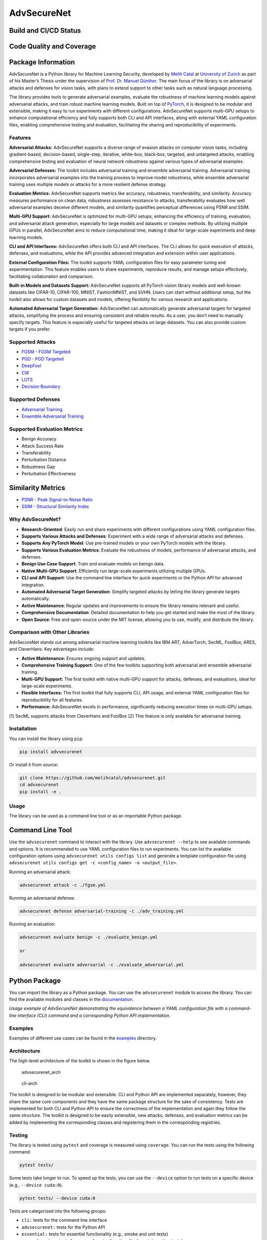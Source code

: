 AdvSecureNet
============

Build and CI/CD Status
~~~~~~~~~~~~~~~~~~~~~~~~~
|Unit Tests and Style
Checks| |Build and Deploy Sphinx Documentation| |Upload Python Package|

Code Quality and Coverage
~~~~~~~~~~~~~~~~~~~~~~~~~
|Quality Gate Status| |Bugs| |Code Smells| |Coverage| |Duplicated Lines
(%)| |Lines of Code| |Reliability Rating| |Security Rating| |Technical
Debt| |Maintainability Rating| |Vulnerabilities| 

Package Information
~~~~~~~~~~~~~~~~~~~~~~~~~
|Code Style: Black| |pypi| |gitflow|


.. raw:: html

   <p align="center">

.. raw:: html

   </p>

AdvSecureNet is a Python library for Machine Learning Security,
developed by `Melih Catal <https://github.com/melihcatal>`__ at
`University of Zurich <https://www.uzh.ch/en.html>`__ as part of his
Master’s Thesis under the supervision of `Prof. Dr. Manuel
Günther <https://www.ifi.uzh.ch/en/aiml/people/guenther.html>`__. The
main focus of the library is on adversarial attacks and defenses for
vision tasks, with plans to extend support to other tasks such as
natural language processing.

The library provides tools to generate adversarial examples, evaluate
the robustness of machine learning models against adversarial attacks,
and train robust machine learning models. Built on top of
`PyTorch <https://pytorch.org/>`__, it is designed to be modular and
extensible, making it easy to run experiments with different
configurations. AdvSecureNet supports multi-GPU setups to enhance
computational efficiency and fully supports both CLI and API interfaces,
along with external YAML configuration files, enabling comprehensive
testing and evaluation, facilitating the sharing and reproducibility of
experiments.


Features
--------

**Adversarial Attacks:** AdvSecureNet supports a diverse range of
evasion attacks on computer vision tasks, including gradient-based,
decision-based, single-step, iterative, white-box, black-box, targeted,
and untargeted attacks, enabling comprehensive testing and evaluation of
neural network robustness against various types of adversarial examples.

**Adversarial Defenses:** The toolkit includes adversarial training and
ensemble adversarial training. Adversarial training incorporates
adversarial examples into the training process to improve model
robustness, while ensemble adversarial training uses multiple models or
attacks for a more resilient defense strategy.

**Evaluation Metrics:** AdvSecureNet supports metrics like accuracy,
robustness, transferability, and similarity. Accuracy measures
performance on clean data, robustness assesses resistance to attacks,
transferability evaluates how well adversarial examples deceive
different models, and similarity quantifies perceptual differences using
PSNR and SSIM.

**Multi-GPU Support:** AdvSecureNet is optimized for multi-GPU setups,
enhancing the efficiency of training, evaluation, and adversarial attack
generation, especially for large models and datasets or complex methods.
By utilizing multiple GPUs in parallel, AdvSecureNet aims to reduce
computational time, making it ideal for large-scale experiments and deep
learning models.

**CLI and API Interfaces:** AdvSecureNet offers both CLI and API
interfaces. The CLI allows for quick execution of attacks, defenses, and
evaluations, while the API provides advanced integration and extension
within user applications.

**External Configuration Files:** The toolkit supports YAML
configuration files for easy parameter tuning and experimentation. This
feature enables users to share experiments, reproduce results, and
manage setups effectively, facilitating collaboration and comparison.

**Built-in Models and Datasets Support:** AdvSecureNet supports all
PyTorch vision library models and well-known datasets like CIFAR-10,
CIFAR-100, MNIST, FashionMNIST, and SVHN. Users can start without
additional setup, but the toolkit also allows for custom datasets and
models, offering flexibility for various research and applications.

**Automated Adversarial Target Generation:** AdvSecureNet can
automatically generate adversarial targets for targeted attacks,
simplifying the process and ensuring consistent and reliable results. As
a user, you don’t need to manually specify targets. This feature is
especially useful for targeted attacks on large datasets. You can also
provide custom targets if you prefer.

Supported Attacks
-----------------

-  `FGSM - FGSM Targeted <https://arxiv.org/abs/1412.6572>`__
-  `PGD - PGD Targeted <https://arxiv.org/abs/1706.06083>`__
-  `DeepFool <https://arxiv.org/abs/1511.04599>`__
-  `CW <https://arxiv.org/abs/1608.04644>`__
-  `LOTS <https://arxiv.org/abs/1611.06179>`__
-  `Decision Boundary <https://arxiv.org/abs/1712.04248>`__

Supported Defenses
------------------

-  `Adversarial Training <https://arxiv.org/abs/1412.6572>`__
-  `Ensemble Adversarial Training <https://arxiv.org/abs/1705.07204>`__

Supported Evaluation Metrics
----------------------------

-  Benign Accuracy
-  Attack Success Rate
-  Transferability
-  Perturbation Distance
-  Robustness Gap
-  Perturbation Effectiveness

Similarity Metrics
~~~~~~~~~~~~~~~~~~

-  `PSNR - Peak Signal-to-Noise
   Ratio <https://en.wikipedia.org/wiki/Peak_signal-to-noise_ratio>`__
-  `SSIM - Structural Similarity
   Index <https://en.wikipedia.org/wiki/Structural_similarity>`__

Why AdvSecureNet?
-----------------

-  **Research-Oriented**: Easily run and share experiments with
   different configurations using YAML configuration files.

-  **Supports Various Attacks and Defenses**: Experiment with a wide
   range of adversarial attacks and defenses.

-  **Supports Any PyTorch Model**: Use pre-trained models or your own
   PyTorch models with the library.

-  **Supports Various Evaluation Metrics**: Evaluate the robustness of
   models, performance of adversarial attacks, and defenses.

-  **Benign Use Case Support**: Train and evaluate models on benign
   data.

-  **Native Multi-GPU Support**: Efficiently run large-scale experiments
   utilizing multiple GPUs.

-  **CLI and API Support**: Use the command line interface for quick
   experiments or the Python API for advanced integration.

-  **Automated Adversarial Target Generation**: Simplify targeted
   attacks by letting the library generate targets automatically.

-  **Active Maintenance**: Regular updates and improvements to ensure
   the library remains relevant and useful.

-  **Comprehensive Documentation**: Detailed documentation to help you
   get started and make the most of the library.

-  **Open Source**: Free and open-source under the MIT license, allowing
   you to use, modify, and distribute the library.

Comparison with Other Libraries
-------------------------------

AdvSecureNet stands out among adversarial machine learning toolkits like
IBM ART, AdverTorch, SecML, FoolBox, ARES, and CleverHans. Key
advantages include:

- **Active Maintenance:** Ensures ongoing support and updates. 
- **Comprehensive Training Support:** One of the few toolkits supporting both adversarial and ensemble adversarial training. 
- **Multi-GPU Support:** The first toolkit with native multi-GPU support for attacks, defenses, and evaluations, ideal for large-scale experiments. 
- **Flexible Interfaces:** The first toolkit that fully supports CLI, API usage, and external YAML configuration files for reproducibility for all features. 
- **Performance:** AdvSecureNet excels in performance, significantly reducing execution times on multi-GPU setups.

|comparison_table| 
|performance_comparision|

[1] SecML supports attacks from CleverHans and FoolBox [2] This feature
is only available for adversarial training.

Installation
------------

You can install the library using ``pip``:

.. code:: bash

   pip install advsecurenet

Or install it from source:

.. code:: bash

   git clone https://github.com/melihcatal/advsecurenet.git
   cd advsecurenet
   pip install -e .

Usage
-----

The library can be used as a command line tool or as an importable
Python package.

Command Line Tool
~~~~~~~~~~~~~~~~~

Use the ``advsecurenet`` command to interact with the library. Use
``advsecurenet --help`` to see available commands and options. It is
recommended to use YAML configuration files to run experiments. You can
list the available configuration options using
``advsecurenet utils configs list`` and generate a template
configuration file using
``advsecurenet utils configs get -c <config_name> -o <output_file>``.

Running an adversarial attack:

.. code:: bash

   advsecurenet attack -c ./fgsm.yml

Running an adversarial defense:

.. code:: bash

   advsecurenet defense adversarial-training -c ./adv_training.yml

Running an evaluation:

.. code:: bash

   advsecurenet evaluate benign -c ./evaluate_benign.yml

   or

   advsecurenet evaluate adversarial -c ./evaluate_adversarial.yml

Python Package
~~~~~~~~~~~~~~

You can import the library as a Python package. You can use the
``advsecurenet`` module to access the library. You can find the
available modules and classes in the
`documentation <http://melihcatal.github.io/advsecurenet/>`__.

|image| *Usage example of AdvSecureNet demonstrating the equivalence
between a YAML configuration file with a command-line interface (CLI)
command and a corresponding Python API implementation.*

Examples
--------

Examples of different use cases can be found in the
`examples <./examples/>`__ directory.

Architecture
------------

The high-level architecture of the toolkit is shown in the figure below.

.. figure:: https://drive.switch.ch/index.php/s/SdKAyOZs1d9bcin/download
   :alt: advsecurenet_arch

   advsecurenet_arch

.. figure:: https://drive.switch.ch/index.php/s/ZbjIHBHql0dV6n0/download
   :alt: cli-arch

   cli-arch

The toolkit is designed to be modular and extensible. CLI and Python API
are implemented separately, however, they share the same core components
and they have the same package structure for the sake of consistency.
Tests are implemented for both CLI and Python API to ensure the
correctness of the implementation and again they follow the same
structure. The toolkit is designed to be easily extensible, new attacks,
defenses, and evaluation metrics can be added by implementing the
corresponding classes and registering them in the corresponding
registries.

Testing
-------

The library is tested using ``pytest`` and coverage is measured using
``coverage``. You can run the tests using the following command:

.. code:: bash

   pytest tests/

Some tests take longer to run. To speed up the tests, you can use the
``--device`` option to run tests on a specific device (e.g.,
``--device cuda:0``).

.. code:: bash

   pytest tests/ --device cuda:0

Tests are categorized into the following groups:

-  ``cli:`` tests for the command line interface
-  ``advsecurenet:`` tests for the Python API
-  ``essential:`` tests for essential functionality (e.g., smoke and
   unit tests)
-  ``comprehensive:`` tests for comprehensive functionality (e.g.,
   integration tests)
-  ``extended:`` tests for extended functionality (e.g., performance
   tests, security tests)

You can run tests for a specific group using the ``m`` option and the
group name. For example, to run tests for the CLI:

.. code:: bash

   pytest tests/ -m cli

CI/CD pipelines are set up to run tests automatically on every push and
pull request. You can see the status of the tests in the badges at the
top of the README.

Quality Assurance
-----------------

AdvSecureNet is designed with a strong emphasis on code quality and
maintainability. The toolkit follows best practices in software
engineering and ensures high standards through the following measures:

-  **PEP 8 Compliance**: The codebase adheres to PEP 8 guidelines, the
   de facto coding standard for Python. We use
   `Black <https://github.com/psf/black>`__ for automatic code
   formatting to maintain consistent style and readability.

-  **Static Code Analysis**: We employ
   `Pylint <https://www.pylint.org/>`__ for static code analysis and
   `MyPy <http://mypy-lang.org/>`__ for type checking. These tools help
   catch potential errors and enforce coding standards.

-  **Code Quality and Complexity**: Tools like
   `SonarQube <https://www.sonarqube.org/>`__ and
   `Radon <https://radon.readthedocs.io/>`__ provide insights into code
   quality and complexity. These tools are integrated into our CI/CD
   pipelines to ensure that the code remains clean and maintainable.

-  **Comprehensive Testing**: The project features a robust testing
   suite, ensuring that all components are thoroughly tested. This helps
   in maintaining the reliability and stability of the toolkit.

-  **Continuous Integration/Continuous Deployment (CI/CD)**: CI/CD
   pipelines are set up to automate the testing, analysis, and
   deployment processes. This ensures that any changes to the codebase
   are automatically verified for quality and correctness before being
   merged.

-  **Documentation**: Comprehensive documentation is available on
   `GitHub Pages <https://melihcatal.github.io/advsecurenet/>`__,
   providing detailed guidance on installation, usage, and API
   references. This ensures that users and contributors can easily
   understand and work with the toolkit.

By adhering to these practices and leveraging these tools, AdvSecureNet
maintains a high standard of code quality, ensuring a reliable and
user-friendly experience for developers and researchers alike.

License
-------

This project is licensed under the terms of the MIT license. See
`LICENSE <./LICENSE>`__ for more details.



.. |Quality Gate Status| image:: https://sonarcloud.io/api/project_badges/measure?project=melihcatal_advsecurenet&metric=alert_status
   :target: https://sonarcloud.io/summary/new_code?id=melihcatal_advsecurenet
.. |Bugs| image:: https://sonarcloud.io/api/project_badges/measure?project=melihcatal_advsecurenet&metric=bugs
   :target: https://sonarcloud.io/summary/new_code?id=melihcatal_advsecurenet
.. |Code Smells| image:: https://sonarcloud.io/api/project_badges/measure?project=melihcatal_advsecurenet&metric=code_smells
   :target: https://sonarcloud.io/summary/new_code?id=melihcatal_advsecurenet
.. |Coverage| image:: https://sonarcloud.io/api/project_badges/measure?project=melihcatal_advsecurenet&metric=coverage
   :target: https://sonarcloud.io/summary/new_code?id=melihcatal_advsecurenet
.. |Duplicated Lines (%)| image:: https://sonarcloud.io/api/project_badges/measure?project=melihcatal_advsecurenet&metric=duplicated_lines_density
   :target: https://sonarcloud.io/summary/new_code?id=melihcatal_advsecurenet
.. |Lines of Code| image:: https://sonarcloud.io/api/project_badges/measure?project=melihcatal_advsecurenet&metric=ncloc
   :target: https://sonarcloud.io/summary/new_code?id=melihcatal_advsecurenet
.. |Reliability Rating| image:: https://sonarcloud.io/api/project_badges/measure?project=melihcatal_advsecurenet&metric=reliability_rating
   :target: https://sonarcloud.io/summary/new_code?id=melihcatal_advsecurenet
.. |Security Rating| image:: https://sonarcloud.io/api/project_badges/measure?project=melihcatal_advsecurenet&metric=security_rating
   :target: https://sonarcloud.io/summary/new_code?id=melihcatal_advsecurenet
.. |Technical Debt| image:: https://sonarcloud.io/api/project_badges/measure?project=melihcatal_advsecurenet&metric=sqale_index
   :target: https://sonarcloud.io/summary/new_code?id=melihcatal_advsecurenet
.. |Maintainability Rating| image:: https://sonarcloud.io/api/project_badges/measure?project=melihcatal_advsecurenet&metric=sqale_rating
   :target: https://sonarcloud.io/summary/new_code?id=melihcatal_advsecurenet
.. |Vulnerabilities| image:: https://sonarcloud.io/api/project_badges/measure?project=melihcatal_advsecurenet&metric=vulnerabilities
   :target: https://sonarcloud.io/summary/new_code?id=melihcatal_advsecurenet
.. |Unit Tests and Style Checks| image:: https://github.com/melihcatal/advsecurenet/actions/workflows/python-ci.yml/badge.svg?branch=develop
   :target: https://github.com/melihcatal/advsecurenet/actions/workflows/python-ci.yml
.. |Build and Deploy Sphinx Documentation| image:: https://github.com/melihcatal/advsecurenet/actions/workflows/documentation.yml/badge.svg
   :target: https://github.com/melihcatal/advsecurenet/actions/workflows/documentation.yml
.. |Upload Python Package| image:: https://github.com/melihcatal/advsecurenet/actions/workflows/python-publish.yml/badge.svg
   :target: https://github.com/melihcatal/advsecurenet/actions/workflows/python-publish.yml
.. |Code Style: Black| image:: https://img.shields.io/badge/code%20style-black-000000.svg
   :target: https://github.com/psf/black
.. |image| image:: https://github.com/melihcatal/advsecurenet/assets/46859098/f3f86817-8ac3-4523-8f5e-cc9d4b4cbcf3
.. |comparison_table| image:: https://github.com/melihcatal/advsecurenet/assets/46859098/0e0498dc-d3ea-41c4-a634-b4df5bbb0ce1
.. |performance_comparision| image:: https://github.com/melihcatal/advsecurenet/assets/46859098/e88658d3-1852-43ed-8c37-530e7fb7a0ce
.. |pypi| image:: https://img.shields.io/pypi/v/advsecurenet
   :target: https://pypi.org/project/advsecurenet/
.. |gitflow| image:: https://img.shields.io/badge/git-flow-blue
   :target: https://www.atlassian.com/git/tutorials/comparing-workflows/gitflow-workflow